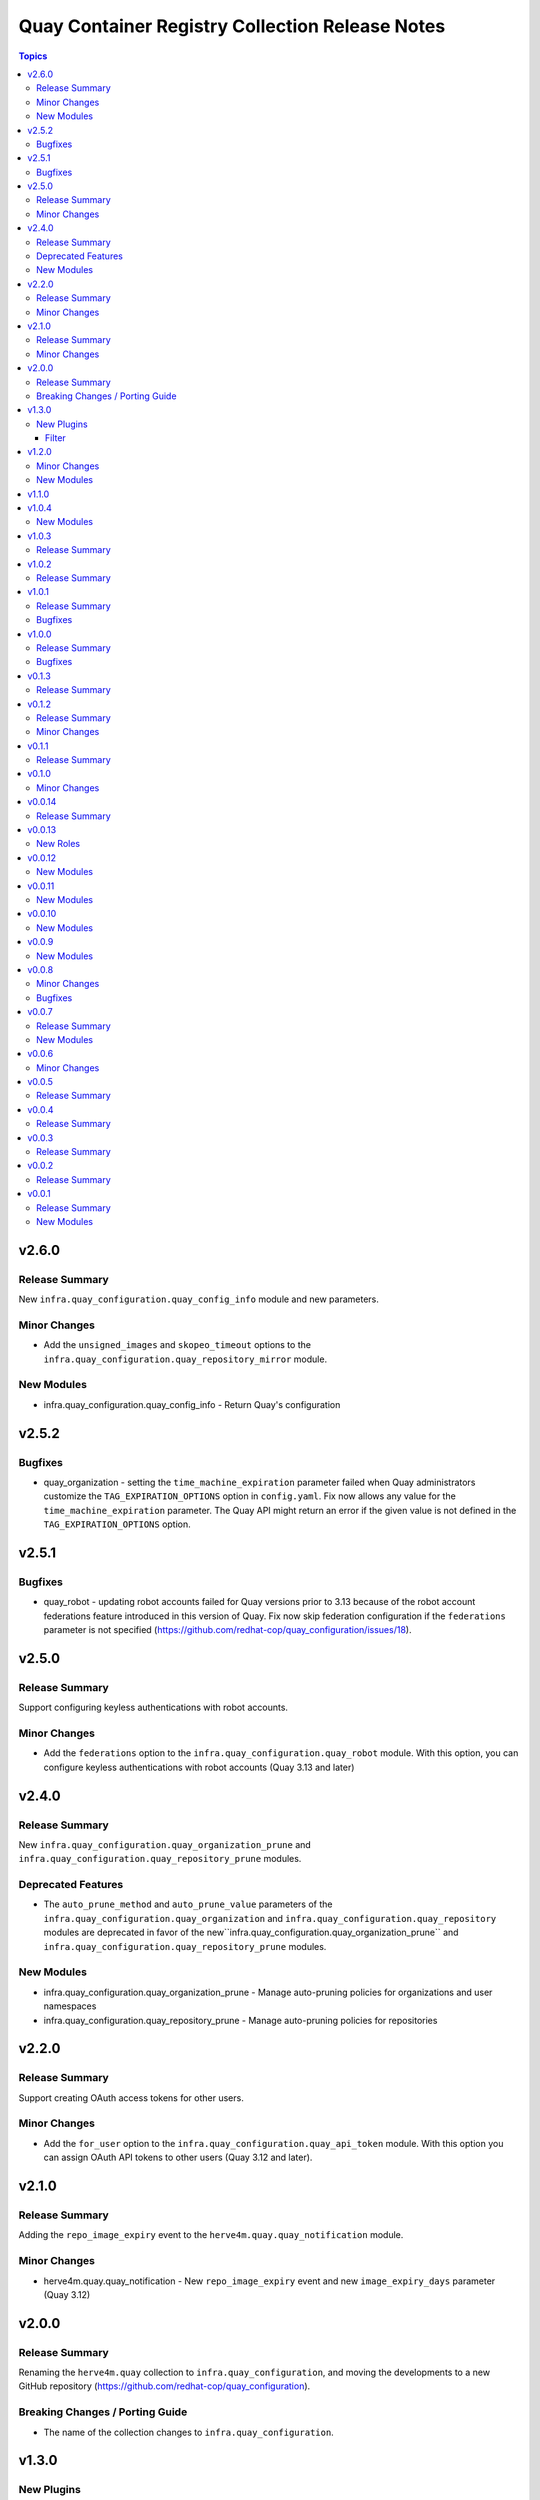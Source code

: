 ================================================
Quay Container Registry Collection Release Notes
================================================

.. contents:: Topics

v2.6.0
======

Release Summary
---------------

New ``infra.quay_configuration.quay_config_info`` module and new parameters.

Minor Changes
-------------

- Add the ``unsigned_images`` and ``skopeo_timeout`` options to the ``infra.quay_configuration.quay_repository_mirror`` module.

New Modules
-----------

- infra.quay_configuration.quay_config_info - Return Quay's configuration

v2.5.2
======

Bugfixes
--------

- quay_organization - setting the ``time_machine_expiration`` parameter failed when Quay administrators customize the ``TAG_EXPIRATION_OPTIONS`` option in ``config.yaml``. Fix now allows any value for the ``time_machine_expiration`` parameter. The Quay API might return an error if the given value is not defined in the ``TAG_EXPIRATION_OPTIONS`` option.

v2.5.1
======

Bugfixes
--------

- quay_robot - updating robot accounts failed for Quay versions prior to 3.13 because of the robot account federations feature introduced in this version of Quay. Fix now skip federation configuration if the ``federations`` parameter is not specified (https://github.com/redhat-cop/quay_configuration/issues/18).

v2.5.0
======

Release Summary
---------------

Support configuring keyless authentications with robot accounts.

Minor Changes
-------------

- Add the ``federations`` option to the ``infra.quay_configuration.quay_robot`` module. With this option, you can configure keyless authentications with robot accounts (Quay 3.13 and later)

v2.4.0
======

Release Summary
---------------

New ``infra.quay_configuration.quay_organization_prune`` and ``infra.quay_configuration.quay_repository_prune`` modules.

Deprecated Features
-------------------

- The ``auto_prune_method`` and ``auto_prune_value`` parameters of the ``infra.quay_configuration.quay_organization`` and ``infra.quay_configuration.quay_repository`` modules are deprecated in favor of the new``infra.quay_configuration.quay_organization_prune`` and ``infra.quay_configuration.quay_repository_prune`` modules.

New Modules
-----------

- infra.quay_configuration.quay_organization_prune - Manage auto-pruning policies for organizations and user namespaces
- infra.quay_configuration.quay_repository_prune - Manage auto-pruning policies for repositories

v2.2.0
======

Release Summary
---------------

Support creating OAuth access tokens for other users.

Minor Changes
-------------

- Add the ``for_user`` option to the ``infra.quay_configuration.quay_api_token`` module. With this option you can assign OAuth API tokens to other users (Quay 3.12 and later).

v2.1.0
======

Release Summary
---------------

Adding the ``repo_image_expiry`` event to the ``herve4m.quay.quay_notification`` module.

Minor Changes
-------------

- herve4m.quay.quay_notification - New ``repo_image_expiry`` event and new ``image_expiry_days`` parameter (Quay 3.12)

v2.0.0
======

Release Summary
---------------

Renaming the ``herve4m.quay`` collection to ``infra.quay_configuration``, and moving the developments to a new GitHub repository (https://github.com/redhat-cop/quay_configuration).

Breaking Changes / Porting Guide
--------------------------------

- The name of the collection changes to ``infra.quay_configuration``.

v1.3.0
======

New Plugins
-----------

Filter
~~~~~~

- infra.quay_configuration.quay_docker_config - Build a Docker configuration in JSON format

v1.2.0
======

Minor Changes
-------------

- Add support for the auto-pruning tags feature in Quay 3.11 for organizations and repositories. The ``infra.quay_configuration.quay_organization`` and ``infra.quay_configuration.quay_repository`` modules now have the ``auto_prune_method`` and ``auto_prune_value`` options.

New Modules
-----------

- infra.quay_configuration.quay_team_oidc - Synchronize Quay Container Registry teams with OIDC groups

v1.1.0
======

v1.0.4
======

New Modules
-----------

- infra.quay_configuration.quay_proxy_cache - Manage Quay Container Registry proxy cache configurations

v1.0.3
======

Release Summary
---------------

Testing against Quay version 3.10.1.

v1.0.2
======

Release Summary
---------------

Testing against Quay version 3.9.1.

v1.0.1
======

Release Summary
---------------

Testing against Quay version 3.8.6.

Bugfixes
--------

- quay_user - Workaround empty SUPER_USERS configuration parameter. (https://github.com/redhat-cop/quay_configuration/issues/26)

v1.0.0
======

Release Summary
---------------

Testing against Quay version 3.8.5.

Bugfixes
--------

- quay_api_token - Convert response headers in lowercase. (https://github.com/redhat-cop/quay_configuration/issues/23)

v0.1.3
======

Release Summary
---------------

Testing against Quay version 3.8.0.

v0.1.2
======

Release Summary
---------------

Adding the ``infra.quay_configuration.quay`` module defaults group.

Minor Changes
-------------

- Add the ``infra.quay_configuration.quay`` module defaults group. To avoid repeating common parameters, such as ``quay_host`` or ``quay_token``, in each task, you can define these common module parameters at the top of your play, in the ``module_defaults`` section, under the ``group/infra.quay_configuration.quay`` subsection.

v0.1.1
======

Release Summary
---------------

Updating documentation and testing against version 3.7.2

v0.1.0
======

Minor Changes
-------------

- In addition to token authentication, the modules can now connect to the Quay API by using a login and password scheme. The new ``quay_username`` and ``quay_password`` parameters are mutually exclusive with the ``quay_token`` parameter.

v0.0.14
=======

Release Summary
---------------

Collection tested against Red Hat Quay v3.7.0

v0.0.13
=======

New Roles
---------

- infra.quay_configuration.quay_org - Create and configure a Red Hat Quay organization

v0.0.12
=======

New Modules
-----------

- infra.quay_configuration.quay_api_token - Create OAuth access tokens for accessing the Red Hat Quay API

v0.0.11
=======

New Modules
-----------

- infra.quay_configuration.quay_docker_token - Manage tokens for accessing Red Hat Quay repositories

v0.0.10
=======

New Modules
-----------

- infra.quay_configuration.quay_manifest_label - Manage Red Hat Quay image manifest labels
- infra.quay_configuration.quay_manifest_label_info - Gather information about manifest labels in Red Hat Quay

v0.0.9
======

New Modules
-----------

- infra.quay_configuration.quay_team_ldap - Synchronize Red Hat Quay teams with LDAP groups

v0.0.8
======

Minor Changes
-------------

- Tests - add integration tests.

Bugfixes
--------

- quay_notification - add a check to verify that the repository exists.

v0.0.7
======

Release Summary
---------------

New quay_first_user module

New Modules
-----------

- infra.quay_configuration.quay_first_user - Create the first user account

v0.0.6
======

Minor Changes
-------------

- quay_notification - add the ``vulnerability_level`` parameter.

v0.0.5
======

Release Summary
---------------

Collection tested against Red Hat Quay v3.6.1

v0.0.4
======

Release Summary
---------------

New quay_repository_mirror module

v0.0.3
======

Release Summary
---------------

New quay_vulnerability_info information module

v0.0.2
======

Release Summary
---------------

Fix wrong project URLs

v0.0.1
======

Release Summary
---------------

Initial public release.

New Modules
-----------

- infra.quay_configuration.quay_application - Manage Red Hat Quay organizations
- infra.quay_configuration.quay_default_perm - Manage Red Hat Quay default repository permissions
- infra.quay_configuration.quay_image_info - Gather information about images in a Red Hat Quay repository
- infra.quay_configuration.quay_message - Manage Red Hat Quay global messages
- infra.quay_configuration.quay_notification - Manage Red Hat Quay repository notifications
- infra.quay_configuration.quay_organization - Manage Red Hat Quay organizations
- infra.quay_configuration.quay_repository - Manage Red Hat Quay repositories
- infra.quay_configuration.quay_robot - Manage Red Hat Quay robot accounts
- infra.quay_configuration.quay_tag_info - Gather information about tags in a Red Hat Quay repository
- infra.quay_configuration.quay_team - Manage Red Hat Quay teams
- infra.quay_configuration.quay_user - Manage Red Hat Quay users
